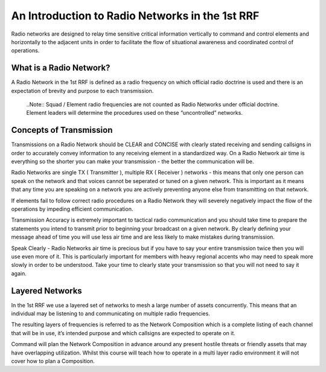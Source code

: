 An Introduction to Radio Networks in the 1st RRF
================================================

Radio networks are designed to relay time sensitive critical information vertically to command and control elements and horizontally to the adjacent units in order to facilitate the flow of situational awareness and coordinated control of operations.

What is a Radio Network?
------------------------
A Radio Network in the 1st RRF is defined as a radio frequency on which official radio doctrine is used and there is an expectation of brevity and purpose to each transmission.

  ..Note::
  Squad / Element radio frequencies are not counted as Radio Networks under official doctrine. Element leaders will determine the procedures used on these “uncontrolled” networks.

Concepts of Transmission
------------------------

Transmissions on a Radio Network should be CLEAR and CONCISE with clearly stated receiving and sending callsigns in order to accurately convey information to any receiving element in a standardized way. On a Radio Network air time is everything so the shorter you can make your transmission - the better the communication will be.

Radio Networks are single TX ( Transmitter ), multiple RX ( Receiver ) networks - this means that only one person can speak on the network and that voices cannot be seperated or tuned on a given network. This is important as it means that any time you are speaking on a network you are actively preventing anyone else from transmitting on that network.

If elements fail to follow correct radio procedures on a Radio Network they will severely negatively impact the flow of the operations by impeding efficient communication.

Transmission Accuracy is extremely important to tactical radio communication and you should take time to prepare the statements you intend to transmit prior to beginning your broadcast on a given network. By clearly defining your message ahead of time you will use less air time and are less likely to make mistakes during transmission.

Speak Clearly - Radio Networks air time is precious but if you have to say your entire transmission twice then you will use even more of it. This is particularly important for members with heavy regional accents who may need to speak more slowly in order to be understood. Take your time to clearly state your transmission so that you will not need to say it again.

Layered Networks
----------------

In the 1st RRF we use a layered set of networks to mesh a large number of assets concurrently. This means that an individual may be listening to and communicating on multiple radio frequencies.

The resulting layers of frequencies is referred to as the Network Composition which is a complete listing of each channel that will be in use, it’s intended purpose and which callsigns are expected to operate on it.

Command will plan the Network Composition in advance around any present hostile threats or friendly assets that may have overlapping utilization. Whilst this course will teach how to operate in a multi layer radio environment it will not cover how to plan a Composition.

